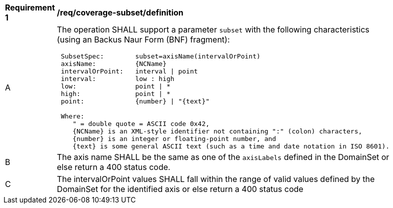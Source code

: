 [[req_coverage_subset-definition]]
[width="90%",cols="2,6a"]
|===
^|*Requirement {counter:req-id}* |*/req/coverage-subset/definition*
^|A |The operation SHALL support a parameter `subset` with the following characteristics (using an Backus Naur Form (BNF) fragment):

[source,BNF]
----
 SubsetSpec:        subset=axisName(intervalOrPoint)
 axisName:          {NCName}
 intervalOrPoint:   interval \| point
 interval:          low : high
 low:               point \| *
 high:              point \| *
 point:             {number} \| "{text}"

 Where:
    " = double quote = ASCII code 0x42,
    {NCName} is an XML-style identifier not containing ":" (colon) characters,
    {number} is an integer or floating-point number, and
    {text} is some general ASCII text (such as a time and date notation in ISO 8601).
----
^|B |The axis name SHALL be the same as one of the `axisLabels` defined in the DomainSet or else return a 400 status code.
^|C |The intervalOrPoint values SHALL fall within the range of valid values defined by the DomainSet for the identified axis or else return a 400 status code
|===
